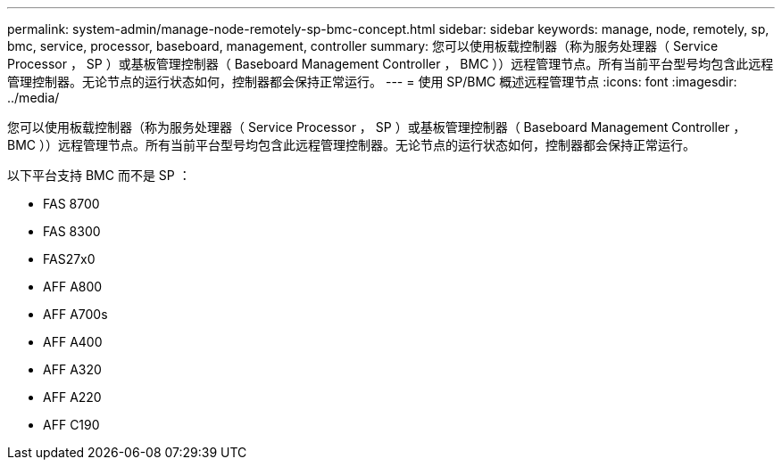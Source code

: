 ---
permalink: system-admin/manage-node-remotely-sp-bmc-concept.html 
sidebar: sidebar 
keywords: manage, node, remotely, sp, bmc, service, processor, baseboard, management, controller 
summary: 您可以使用板载控制器（称为服务处理器（ Service Processor ， SP ）或基板管理控制器（ Baseboard Management Controller ， BMC ））远程管理节点。所有当前平台型号均包含此远程管理控制器。无论节点的运行状态如何，控制器都会保持正常运行。 
---
= 使用 SP/BMC 概述远程管理节点
:icons: font
:imagesdir: ../media/


[role="lead"]
您可以使用板载控制器（称为服务处理器（ Service Processor ， SP ）或基板管理控制器（ Baseboard Management Controller ， BMC ））远程管理节点。所有当前平台型号均包含此远程管理控制器。无论节点的运行状态如何，控制器都会保持正常运行。

以下平台支持 BMC 而不是 SP ：

* FAS 8700
* FAS 8300
* FAS27x0
* AFF A800
* AFF A700s
* AFF A400
* AFF A320
* AFF A220
* AFF C190


